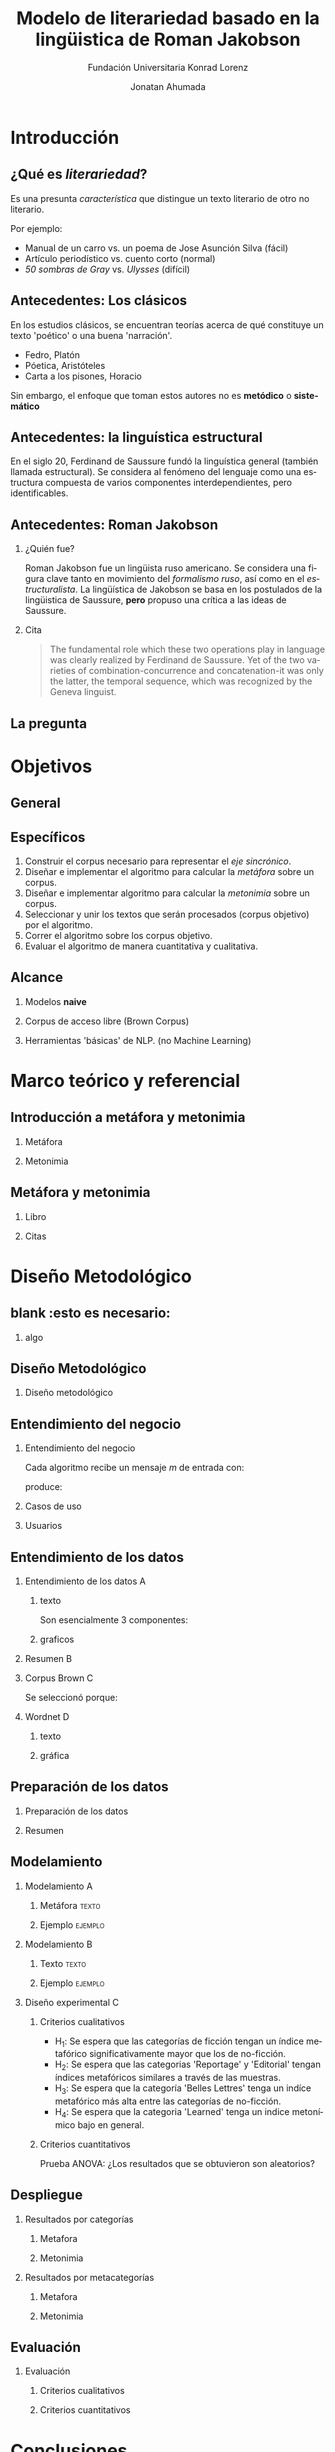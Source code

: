 #+AUTHOR:Jonatan Ahumada
#+TITLE: Modelo de literariedad basado en la lingüistica de Roman Jakobson
#+STARTUP: beamer
#+OPTIONS:   H:2
#+BEAMER_THEME: Rochester [height=20pt]
#+LATEX_HEADER: \logo{\includegraphics[height=0.5cm]{./assets/lOGO-HORIZONTAL-KONRAD-COLOR.jpg}}
#+LATEX_HEADER: \usepackage[spanish]{babel}
#+SUBTITLE: Fundación Universitaria Konrad Lorenz
#+LANGUAGE: es


* Introducción

** ¿Qué es /literariedad/?  

   Es una presunta /característica/ que distingue un texto literario de
   otro no literario.

   Por ejemplo:

  - Manual de un carro vs. un poema de Jose Asunción Silva (fácil)
  - Artículo periodístico  vs. cuento corto  (normal)
  - /50 sombras de Gray/ vs. /Ulysses/ (difícil)

    
** Antecedentes: Los clásicos

   En los estudios clásicos, se encuentran teorías acerca de qué constituye
   un texto 'poético' o una buena 'narración'.

   - Fedro, Platón
   - Póetica, Aristóteles
   - Carta a los pisones, Horacio

   Sin embargo, el enfoque que toman estos autores no es *metódico* o *sistemático*
  
** Antecedentes: la linguística estructural

   En el siglo 20, Ferdinand de Saussure fundó la linguística general
   (también llamada estructural). Se considera al fenómeno del
   lenguaje como una estructura compuesta de varios componentes
   interdependientes, pero identificables.


** Antecedentes: Roman Jakobson

*** ¿Quién fue?
    :PROPERTIES:
    :BEAMER_COL: 0.48
    :END:
    Roman Jakobson fue un lingüista ruso americano. Se considera una
    figura clave tanto en movimiento del /formalismo ruso/, así como
    en el /estructuralista/.  La lingüística de Jakobson se basa en
    los postulados de la lingüistica de Saussure, *pero* propuso una
    crítica a las ideas de Saussure.


*** Cita
    :PROPERTIES:
    :BEAMER_COL: 0.48
    :BEAMER_ENV: block
    :END:
    #+begin_quote
    The fundamental role which these two operations play in language
    was clearly realized by Ferdinand de Saussure. Yet of the two
    varieties of combination-concurrence and concatenation-it was only
    the latter, the temporal sequence, which was recognized by the
    Geneva linguist. 
    \cite[99]{jakobson1956two}
    #+end_quote




** La pregunta
   

   
\begin{block}{}
   ¿Cómo medir
   computarizadamente la \emph{literariedad} de un texto según el marco de la
   lingüística de Jakobson?
\end{block}


* Objetivos
** General
   \begin{block}{General}

Diseñar e implementar un modelo que, dado un corpus de texto, produzca
   indicadores para el concepto de \emph{literariedad} que plantea Roman Jakobson.
     \end{block}
     
** Específicos
1) Construir el corpus necesario para representar el /eje sincrónico/.
2) Diseñar e implementar el algoritmo para calcular la /metáfora/ sobre un corpus.
3) Diseñar e implementar algoritmo para calcular la /metonimia/ sobre un corpus.
4) Seleccionar y unir los textos que serán procesados (corpus objetivo) por el algoritmo.
3) Correr el algoritmo sobre los corpus objetivo.
4) Evaluar el algoritmo de manera cuantitativa y cualitativa.

** Alcance

1) Modelos *naive*

2) Corpus de acceso libre (Brown Corpus)

3) Herramientas 'básicas' de NLP. (no Machine Learning)


* Marco teórico y referencial

** Introducción a metáfora y metonimia

*** Metáfora
    :PROPERTIES:
    :BEAMER_COL: 0.48
    :END:

    \begin{figure}
    \includegraphics[width=\textwidth]{./assets/arte_dali.jpg}
   \caption{\emph{Cisnes reflejando elefantes} de Salvador Dalí}
    \end{figure}

*** Metonimia
    :PROPERTIES:
    :BEAMER_COL: 0.48
    :END:

\begin{figure}
    \includegraphics[width=\textwidth]{./assets/arte_green.png}
\caption{\emph{9 grados} de Denise Green}
 \end{figure}

**  Metáfora y metonimia
*** Libro
   :PROPERTIES:
    :BEAMER_COL: 0.48
    :END:
\begin{figure}
    \includegraphics[width=0.6\textwidth]{./assets/ejemplo_metafora.png}
\caption{Ejemplo de metáfora}
 \end{figure}

 \begin{figure}
    \includegraphics[width=\textwidth]{./assets/ejemplo_metonimia.png}
\caption{Ejemplo de metonimia}
 \end{figure}


*** Citas
    :PROPERTIES:
    :BEAMER_COL: 0.48
    :END:
    
   \tiny

      \begin{block}{Selección/Metáfora}
A selection between alternatives implies the possibility
of substituting one for the other, equivalent in one respect and differ­
ent in another. Actually, selection and substitution are two faces of the
same operation. \cite[p.98]{jakobson1956two}


   \end{block}
   
   \begin{block}{Combinación/Metonimia}
Any linguistic sign involves two modes of arrangement:
Any sign is made up of constituent signs and/or
occurs only in combination with other signs. This means that any lin­
guistic unit at one and the same time serves as a context for simpler
units and/or finds its own context in a more complex linguistic unit.
\cite[p.99]jakobson1956two}
   \end{block}



   \normalsize

* Diseño Metodológico
** blank :esto es necesario:
*** algo
** Diseño Metodológico
*** Diseño metodológico
    :PROPERTIES:
    :BEAMER_env: frame
    :END:
   \begin{figure}
    \includegraphics[width=0.8\textwidth]{./assets/metodologia.png}
    \caption{Pasos de CRISP-DM}
    \end{figure}

** Entendimiento del negocio
*** Entendimiento del negocio
    :PROPERTIES:
    :BEAMER_env: frame
    :END:
Cada algoritmo recibe un mensaje  $m$ de entrada con:
\begin{block}{Entrada}
\begin{itemize}
\item cadena de cualquier longitud
\item sin POS
\item sin set de entrenamiento
\end{itemize}
\end{block}
 produce:

\begin{block}{Salida}
\begin{itemize}
\item  Un valor continuo para dicho mensaje (no es categórico)
\item  Entre más alto el valor, más fuerte es esa característica (metáfora y/o metonímia)
\end{itemize}
\end{block}

*** Casos de uso
   :PROPERTIES:
   :BEAMER_env: frame
   :END:
    
   \begin{figure}
    \includegraphics[width=\textwidth]{./assets/posibles_usos.jpg}

 \end{figure}

*** Usuarios
    :PROPERTIES:
    :BEAMER_env: frame
    :END:
   
   \begin{figure}
 \includegraphics[width=0.24\textwidth]{./assets/negocio_metafora1.png}
 \includegraphics[width=0.24\textwidth]{./assets/negocio_metafora2.png}
 \includegraphics[width=0.24\textwidth]{./assets/negocio_metonimia1.png}
 \includegraphics[width=0.24\textwidth]{./assets/negocio_metonimia2.png}
   \end{figure}

** Entendimiento de los datos
*** Entendimiento de los datos :A: 
   :PROPERTIES:
    :BEAMER_env: frame
    :END:

**** texto
   :PROPERTIES:
   :BEAMER_COL: 0.48
   :END:
   
   Son esencialmente 3 componentes:

   \begin{block}{Corpus de referencia}
   Modela el estado actual de la \emph{lengua}.
   Eje de sicnronía en Saussure.
   \end{block}

   \begin{block}{Red semántica}
    Modela el lenguaje: la capacidad de asociar ideas con símbolos.
   \end{block}

   \begin{block}{Corpus objetivo}
    Modela el \emph{habla}. El mensaje que será sometido a análisis.
   \end{block}
  
   

**** graficos
    :PROPERTIES:
    :BEAMER_COL: 0.48
    :END:
    \begin{figure}
    \includegraphics[width=\textwidth]{./assets/sistema-comunicacion.png}
    \caption{El circuito linguístico. Tomado de \cite{alonso1945curso}}
    \end{figure}

    \begin{figure}
 
    \includegraphics[width=\textwidth]{./assets/sistema-comunicacion2.png}
 \caption{El circuito linguístico (visión alterna). Tomado de \cite{alonso1945curso}}
    \end{figure}

*** Resumen :B:
       :PROPERTIES:
    :BEAMER_env: frame
    :END:

 
    \begin{figure}
    \includegraphics[height=\textheight]{./assets/entendimiento_de_los_datos.png}

    \end{figure}

*** Corpus Brown :C:
          :PROPERTIES:
    :BEAMER_env: frame
    :END:

     Se seleccionó porque:
     \small
     \begin{itemize}
     \item todas las muestras del corpus pertenecen al año 1961,
     \item todas las muestras del corpus se imprimieron en Estados Unidos durante ese año,
     \item todos los autores son hablantes nativos de inglés,
     \item la categorización de las muestras fue hecha por un comité de expertos de la universidad de Brown,
     \item la intención declarada del corpus es la de ser una muestra representativa del inglés de aquel año,
     \item tiene una lista amplia de categorías que podrían ser útiles para observar diferencias entre las categorías,
     \item los resultados obtenidos del modelo podrían ser replicados porque el corpus es ampliamente conocido.
     \item el número de textos por categoría guarda la relación entre los textos publicados de esa categoría durante ese año y
     \item los resultados obtenidos del modelo podrían ser replicados porque el corpus es ampliamente conocido.
     \end{itemize}
     \normalsize

*** Wordnet :D:
          :PROPERTIES:
    :BEAMER_env: frame
    :END:

**** texto
    :PROPERTIES:
    :BEAMER_col: 0.48
    :END:

        \begin{block}{Definición}
    Es una base de datos de \emph{relaciones conceptuales} entre palabras.
    \end{alertblock}


    \begin{block}{Cita}
    Wordnet's design resembles that of a thesaurus in that its building block is a synset consisting of all the
    words that express a given concepts (...) The synsets are linked by means of a number of relations,
    including, hyponymy, meronymy and entailment.     \cite[p.8]{fellbaum_1998}
    \end{block}


**** gráfica
         :PROPERTIES:
    :BEAMER_col: 0.48
    :END:
     
    \begin{figure}
    \includegraphics[width=0.7\textwidth]{./assets/wordnet-relaciones.png}
    \caption{Ejemplo de relaciones entre conceptos en Wordnet. Tomado de \cite[p.30]{fellbaum_1998}}
    \end{figure}
** Preparación de los datos
*** Preparación de los datos
    :PROPERTIES:
    :BEAMER_env: frame
    :END:
 \begin{figure}
 \includegraphics[width=\textwidth]{./assets/preparacion_visualizacion.png}
 \end{figure}

  \begin{block}{¿En qué consistió la preparación?}
  \begin{itemize}
  \item Conformar el corpus de referencia
  \item Conformar los corpus objetivo
  \item Controlar la mayor cantidad de variables
  \end{itemize}
  \end{block}
*** Resumen
    :PROPERTIES:
    :BEAMER_env: frame
    :END:
    
       \begin{table}[!ht]
      \centering

      \begin{tabular}{|c|c|}
      \hline
        Atributo & Cantidad \\ \hline
        Textos en corpus de referencia & 60 \\ \hline
        Categorías en corpus de referencia  & 13 \\ \hline
       Textos en corpus objetivo & 70 \\ \hline
       Textos en muestra de corpus objetivo & 14 \\ \hline
       Muestras de corpus objetivo & 5 \\ \hline
       Categorías por muestra & 14  \\ \hline
       Total de textos usados & 130  \\ \hline
      \end{tabular}
  \caption{Resumen de datos utilizados}
  \label{tab:resumen_preparacion}
  \end{table}

** Modelamiento
*** Modelamiento                                                          :A: 
   :PROPERTIES:
    :BEAMER_env: frame
    :END:
**** Metáfora   :texto:
    :PROPERTIES:
    :BEAMER_col: 0.48
    :END:

    \tiny
    \begin{block}{Metáfora}
\begin{equation}
\label{eq:mensaje}
mensaje = \{ w_1, w_2, w_3, \dots , w_j \}
\end{equation}

\begin{equation}
\label{eq:vector_semantico}
vector\ semantico(w) = \{s_1, s_2, s_3, \dots, s_j \} 
\end{equation}

\begin{equation}
\label{eq:vector_uso}
vector\ uso(w) = \{freq_{ref}(s_1),freq_{ref}(s_2),freq_{ref}(s_3), \dots, freq_{ref}(s_j) \} 
\end{equation}

\begin{equation}
\label{eq:promedio}
\mu = \frac{\Sigma_i^jfreq_{referencia}(s_i)}{j}
\end{equation}


\begin{equation}
\label{eq:uso}
uso(w) = \frac{freq_{objetivo}(w)}{\mu}
\end{equation}


\begin{equation}
\label{eq:indice_metafórico}
indice\ metaforico(mensaje) =  \Sigma_i^j uso(w_i)
\end{equation}
\end{block}
\normalsize
**** Ejemplo :ejemplo:
     :PROPERTIES:
     :BEAMER_col: 0.48
     :END:
     
         \begin{figure}
    \includegraphics[width=\textwidth]{./assets/codigo_vector_semantico.png}
    \caption{Ejemplo de implementación}
    \end{figure}

    \begin{figure}
 
    \includegraphics[width=\textwidth]{./assets/codigo_vector_uso.png}
 \caption{Ejemplo de implementación}
    \end{figure}

*** Modelamiento   :B:
       :PROPERTIES:
    :BEAMER_env: frame
    :END:

**** Texto :texto:
        :PROPERTIES:
    :BEAMER_col: 0.48
    :END:
\tiny
\begin{block}{Metonimia}
\begin{equation}
\label{eq:ngramas}
N = \{n_1, n_2, n_3, \dots , n_j\}
\end{equation}

\begin{equation}
\label{eq:metonimia}
met(n_i) = \frac{letras\ iguales}{ set(letras(n_i1) + letras(n_i2))}
\end{equation}

\begin{equation}\label{eq:indice_metonimia}
indice\ metonimia = \Sigma_i^j met(n_i)
\end{equation}
\end{block}
\normalsize
****  Ejemplo :ejemplo:
    :PROPERTIES:
    :BEAMER_col: 0.48
    :END:

    \begin{figure}
    \includegraphics[width=\textwidth]{./assets/codigo_metonimia.png}
    \caption{Ejemplo de implementación}
    \end{figure}

    \begin{figure}
 
    \includegraphics[width=\textwidth]{./assets/metonimia.jpg}
    \caption{Concepto de metonimia}
    \end{figure}

    
*** Diseño experimental                                                   :C:
    :PROPERTIES:
    :BEAMER_env: frame
    :END:
**** Criterios cualitativos
   - H_1: Se espera que las categorías de ficción tengan un índice metafórico significativamente mayor que los de no-ficción.
   - H_2: Se espera que las categorias 'Reportage' y 'Editorial' tengan índices metafóricos similares a través de las muestras.
   - H_3: Se espera que la categoría 'Belles Lettres' tenga un indíce metafórico más alta entre las categorías de no-ficción.
   - H_4: Se espera que la categoria 'Learned' tenga un indice metonímico bajo en general.
**** Criterios cuantitativos
     Prueba ANOVA: ¿Los resultados que se obtuvieron son aleatorios?
** Despliegue
*** Resultados por categorías
  :PROPERTIES:
  :BEAMER_env: frame
  :END:

**** Metafora
     :PROPERTIES:
     :BEAMER_col: 0.48
     :END:
\begin{figure}[H]
\centering
\includegraphics[width=\linewidth]{./resultados/graphs/total/accum_cat_metafora.png}

\caption{Metáfora través de las muestras }
\end{figure}

**** Metonimia
     :PROPERTIES:
     :BEAMER_col: 0.48
     :END:
     
\begin{figure}[H]
\includegraphics[width=\linewidth]{./resultados/graphs/total/accum_cat_metonimia.png}
\caption{Metonimia través de las muestras }
\centering

\end{figure}

*** Resultados por metacategorías
 :PROPERTIES:
  :BEAMER_env: frame
  :END:
**** Metafora
     :PROPERTIES:
     :BEAMER_col: 0.48
     :END:
     
\begin{figure}[H]
\centering
\includegraphics[width=0.9\linewidth]{./resultados/graphs/total/metafora_total.png}
\caption{\label{fig:metafora_total} Índice metafórico por metacategorías a través de muestras }
\end{figure}


**** Metonimia
     :PROPERTIES:
     :BEAMER_col: 0.48
     :END:
     
\begin{figure}[H]
\centering
\includegraphics[width=0.9\linewidth]{./resultados/graphs/total/metonimia_total.png}
\caption{\label{fig:metonimia_total} Índice metonímico por metacategoria a través de muestras }
\end{figure}

** Evaluación
*** Evaluación
       :PROPERTIES:
    :BEAMER_env: frame
    :END:
**** Criterios cualitativos
     :PROPERTIES:
    :BEAMER_col: 0.48
    :END:
  \begin{block}{Criterios cualitativos}
  \begin{table}[H]
  

      \begin{tabular}{|l|l|l}
      \hline
	 Criterio     &  Evaluación \\ \hline
         H_{1}  & Cumplió  \\
         H_{2}  & Cumplió\\
        H_{3}  & No cumplió \\
        H_{4}  & Cumplió\\
\hline
      \end{tabular}

  \end{table}
  \end{block}

**** Criterios cuantitativos
     :PROPERTIES:
    :BEAMER_col: 0.48
    :END:
 \begin{block}{Criterios cuantitativos}
  \begin{table}[H]
   

      \begin{tabular}{|l|l|l|}
      \hline
	 Indicador     &  F & p-value \\ \hline
         Metafora  & 51.41 & 9.81^{-10}  \\
         Metonimia  & 4.32 & 0.04 \\
         \hline

      \end{tabular}

  \end{table}
 \end{block}

* Conclusiones
*** Conclusiones 
    :PROPERTIES:
    :BEAMER_env: frame
    :END:
    El modelo propuesto:
  
   1) produce valores cuantitativos capaces de 'distinguir'
      significativamente entre dos metacategorias: los textos de
      ficción y los de no-ficción,

2) parece avalar las observaciones de Jakobson en torno a la relación
   de la metonimia con el polo 'Realista' (periódicos, reportes,
   artículos, etc) y la metáfora con el polo del 'Romanticismo'
   (historias, fábulas, fantasía, etc),

3) tiene algunas ventajas y desventajas con respecto a un enfoque de
   Machine Learning. Como ventaja, no se requiere un /training
   set/. Como desventaja, el valor de los índices debe ser comparado
   entre textos según un contexto dado por el corpus de referencia.

*** Trabajo futuro
    :PROPERTIES:
    :BEAMER_env: frame
    :END:
    
**** Mejoramiento del algoritmo
     
-  Utilizar Tf-idf para matizar mejor el índice metafórico.
-  Hacer el índice metafórico sensible a los casos donde una palbra se use por debajo del promedio de uso.
-  Hacer el cálculo de similitud del índice metonímico con sílabas o fonemas.
-  Ofrecer la capacidad de personalizar la red semántica.

**** Mejoramiento de evaluación
- Aumentar el número de muestras hasta agotar el Corpus de Brown.
- Repetir el mismo diseño experimental en el Corpus de LOB, que tiene las mismas categorías que el de Brown.
- Utilizar los valores de los índices dentro como una característica en un escenario de Machine Learning. 

** Bibliografía
\bibliographystyle{ieeetr}
\bibliography{biblio}
   
